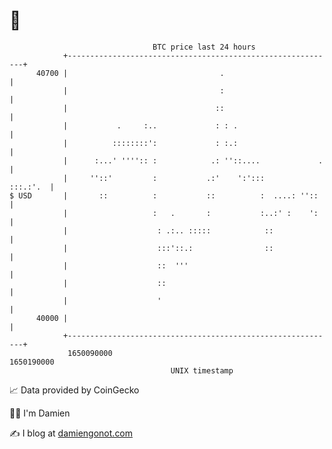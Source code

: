 * 👋

#+begin_example
                                   BTC price last 24 hours                    
               +------------------------------------------------------------+ 
         40700 |                                  .                         | 
               |                                  :                         | 
               |                                 ::                         | 
               |           .     :..             : : .                      | 
               |          ::::::::':             : :.:                      | 
               |      :...' '''':: :            .: ''::....             .   | 
               |     ''::'         :           .:'    ':':::       :::.:'.  | 
   $ USD       |       ::          :           ::          :  ....: ''::    | 
               |                   :   .       :           :..:' :    ':    | 
               |                    : .:.. :::::            ::              | 
               |                    :::'::.:                ::              | 
               |                    ::  '''                                 | 
               |                    ::                                      | 
               |                    '                                       | 
         40000 |                                                            | 
               +------------------------------------------------------------+ 
                1650090000                                        1650190000  
                                       UNIX timestamp                         
#+end_example
📈 Data provided by CoinGecko

🧑‍💻 I'm Damien

✍️ I blog at [[https://www.damiengonot.com][damiengonot.com]]
